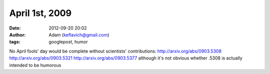 April 1st, 2009
###############
:date: 2012-09-20 20:02
:author: Adam (keflavich@gmail.com)
:tags: googlepost, humor

No April fools' day would be complete without scientists' contributions:
http://arxiv.org/abs/0903.5308
http://arxiv.org/abs/0903.5321
http://arxiv.org/abs/0903.5377
although it's not obvious whether .5308 is actually intended to be
humorous
